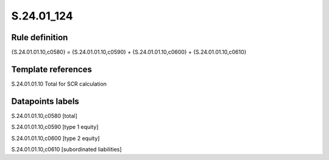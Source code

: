 ===========
S.24.01_124
===========

Rule definition
---------------

{S.24.01.01.10,c0580} = {S.24.01.01.10,c0590} + {S.24.01.01.10,c0600} + {S.24.01.01.10,c0610}


Template references
-------------------

S.24.01.01.10 Total for SCR calculation


Datapoints labels
-----------------

S.24.01.01.10,c0580 [total]

S.24.01.01.10,c0590 [type 1 equity]

S.24.01.01.10,c0600 [type 2 equity]

S.24.01.01.10,c0610 [subordinated liabilities]



